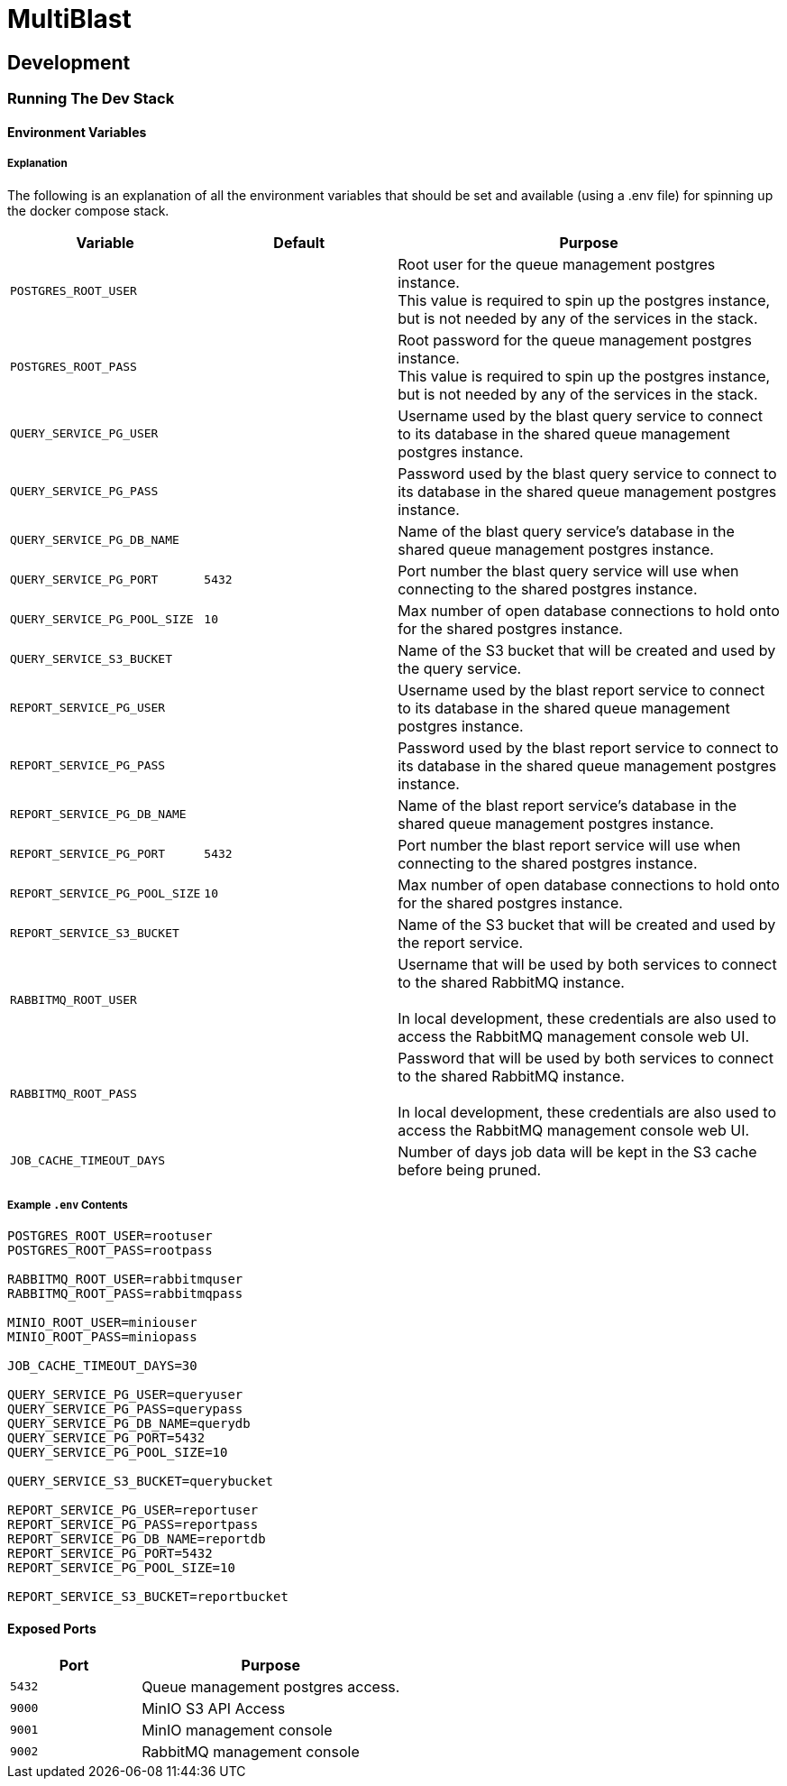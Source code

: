 = MultiBlast
:source-highlighter: highlightjs

== Development

=== Running The Dev Stack

==== Environment Variables

===== Explanation

The following is an explanation of all the environment variables that should be
set and available (using a .env file) for spinning up the docker compose stack.

[cols="1m,1m,2"]
|===
| Variable | Default | Purpose

| POSTGRES_ROOT_USER
|
| Root user for the queue management postgres instance. +
This value is required to spin up the postgres instance, but is not needed by
any of the services in the stack.

| POSTGRES_ROOT_PASS
|
| Root password for the queue management postgres instance. +
This value is required to spin up the postgres instance, but is not needed by
any of the services in the stack.

| QUERY_SERVICE_PG_USER
|
| Username used by the blast query service to connect to its database in the
shared queue management postgres instance.

| QUERY_SERVICE_PG_PASS
|
| Password used by the blast query service to connect to its database in the
shared queue management postgres instance.

| QUERY_SERVICE_PG_DB_NAME
|
| Name of the blast query service's database in the shared queue management
postgres instance.

| QUERY_SERVICE_PG_PORT
| 5432
| Port number the blast query service will use when connecting to the shared
postgres instance.

| QUERY_SERVICE_PG_POOL_SIZE
| 10
| Max number of open database connections to hold onto for the shared postgres
instance.

| QUERY_SERVICE_S3_BUCKET
|
| Name of the S3 bucket that will be created and used by the query service.

| REPORT_SERVICE_PG_USER
|
| Username used by the blast report service to connect to its database in the
shared queue management postgres instance.

| REPORT_SERVICE_PG_PASS
|
| Password used by the blast report service to connect to its database in the
shared queue management postgres instance.

| REPORT_SERVICE_PG_DB_NAME
|
| Name of the blast report service's database in the shared queue management
postgres instance.

| REPORT_SERVICE_PG_PORT
| 5432
| Port number the blast report service will use when connecting to the shared
postgres instance.

| REPORT_SERVICE_PG_POOL_SIZE
| 10
| Max number of open database connections to hold onto for the shared postgres
instance.

| REPORT_SERVICE_S3_BUCKET
|
| Name of the S3 bucket that will be created and used by the report service.

| RABBITMQ_ROOT_USER
|
| Username that will be used by both services to connect to the shared RabbitMQ
instance. +
 +
In local development, these credentials are also used to access the RabbitMQ
management console web UI.

| RABBITMQ_ROOT_PASS
|
| Password that will be used by both services to connect to the shared RabbitMQ
instance. +
 +
In local development, these credentials are also used to access the RabbitMQ
management console web UI.

| JOB_CACHE_TIMEOUT_DAYS
|
| Number of days job data will be kept in the S3 cache before being pruned.
|===

===== Example `.env` Contents

[source, shell]
----
POSTGRES_ROOT_USER=rootuser
POSTGRES_ROOT_PASS=rootpass

RABBITMQ_ROOT_USER=rabbitmquser
RABBITMQ_ROOT_PASS=rabbitmqpass

MINIO_ROOT_USER=miniouser
MINIO_ROOT_PASS=miniopass

JOB_CACHE_TIMEOUT_DAYS=30

QUERY_SERVICE_PG_USER=queryuser
QUERY_SERVICE_PG_PASS=querypass
QUERY_SERVICE_PG_DB_NAME=querydb
QUERY_SERVICE_PG_PORT=5432
QUERY_SERVICE_PG_POOL_SIZE=10

QUERY_SERVICE_S3_BUCKET=querybucket

REPORT_SERVICE_PG_USER=reportuser
REPORT_SERVICE_PG_PASS=reportpass
REPORT_SERVICE_PG_DB_NAME=reportdb
REPORT_SERVICE_PG_PORT=5432
REPORT_SERVICE_PG_POOL_SIZE=10

REPORT_SERVICE_S3_BUCKET=reportbucket
----

==== Exposed Ports

[%header, cols="1m,2"]
|===
| Port | Purpose
| 5432 | Queue management postgres access.
| 9000 | MinIO S3 API Access
| 9001 | MinIO management console
| 9002 | RabbitMQ management console
|===
